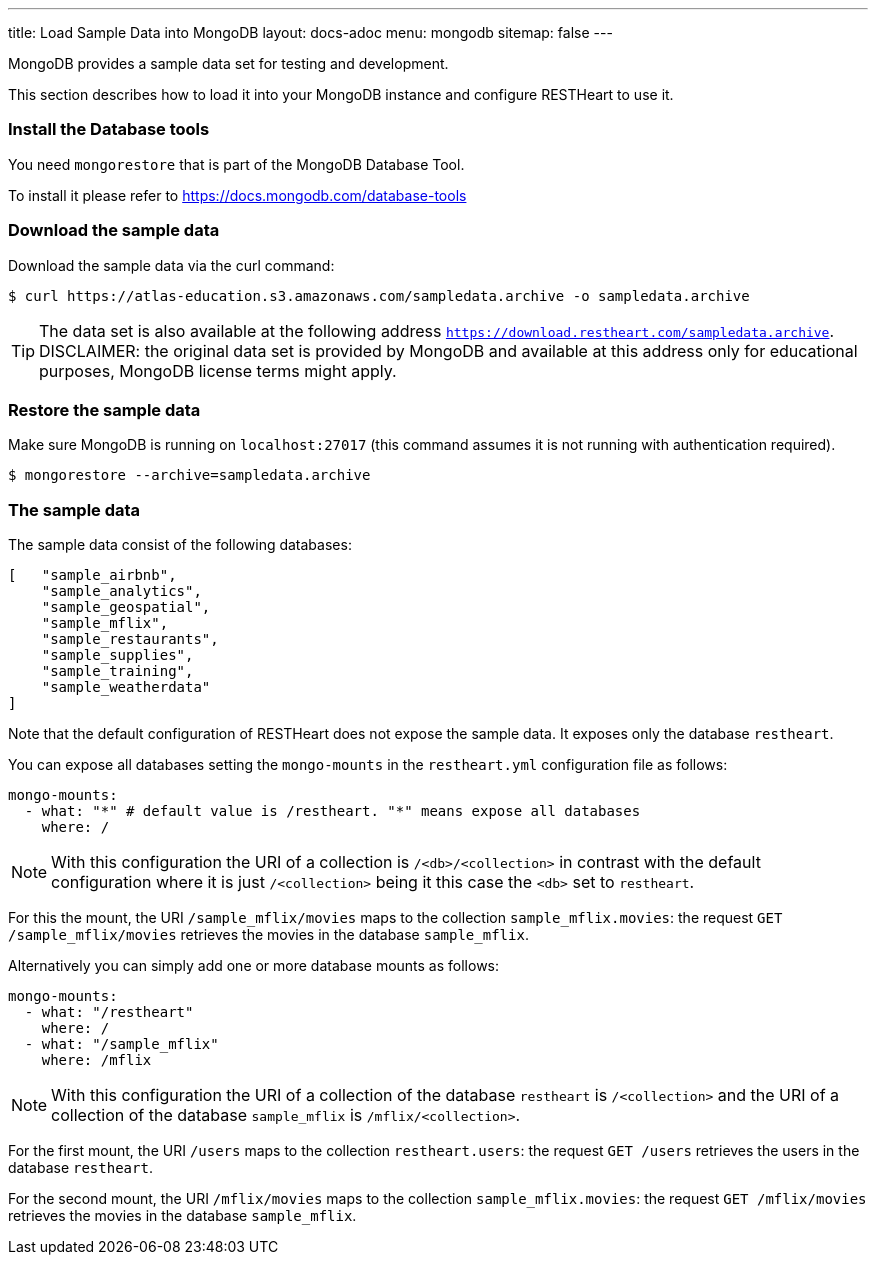 ---
title: Load Sample Data into MongoDB
layout: docs-adoc
menu: mongodb
sitemap: false
---

MongoDB provides a sample data set for testing and development.

This section describes how to load it into your MongoDB instance and configure RESTHeart to use it.

=== Install the Database tools

You need `mongorestore` that is part of the MongoDB Database Tool.

To install it please refer to link:https://docs.mongodb.com/database-tools/[https://docs.mongodb.com/database-tools]

=== Download the sample data

Download the sample data via the curl command:

[source,bash]
----
$ curl https://atlas-education.s3.amazonaws.com/sampledata.archive -o sampledata.archive
----

TIP: The data set is also available at the following address `https://download.restheart.com/sampledata.archive`. DISCLAIMER: the original data set is provided by MongoDB and available at this address only for educational purposes, MongoDB license terms might apply.

=== Restore the sample data

Make sure MongoDB is running on `localhost:27017` (this command assumes it is not running with authentication required).

[source,bash]
----
$ mongorestore --archive=sampledata.archive
----

=== The sample data

The sample data consist of the following databases:

[source,json]
----
[   "sample_airbnb",
    "sample_analytics",
    "sample_geospatial",
    "sample_mflix",
    "sample_restaurants",
    "sample_supplies",
    "sample_training",
    "sample_weatherdata"
]
----

Note that the default configuration of RESTHeart does not expose the sample data. It exposes only the database `restheart`.

You can expose all databases setting the `mongo-mounts` in the `restheart.yml` configuration file as follows:

[source,yml]
----
mongo-mounts:
  - what: "*" # default value is /restheart. "*" means expose all databases
    where: /
----

NOTE: With this configuration the URI of a collection is `/<db>/<collection>` in contrast with the default configuration where it is just `/<collection>` being it this case the `<db>` set to `restheart`.

For this the mount, the URI `/sample_mflix/movies` maps to the collection `sample_mflix.movies`: the request `GET /sample_mflix/movies` retrieves the movies in the database `sample_mflix`.

Alternatively you can simply add one or more database mounts as follows:

[source,yml]
----
mongo-mounts:
  - what: "/restheart"
    where: /
  - what: "/sample_mflix"
    where: /mflix
----

NOTE: With this configuration the URI of a collection of the database `restheart` is `/<collection>` and the URI of a collection of the database `sample_mflix` is `/mflix/<collection>`.

For the first mount, the URI `/users` maps to the collection `restheart.users`: the request `GET /users` retrieves the users in the database `restheart`.

For the second mount, the URI `/mflix/movies` maps to the collection `sample_mflix.movies`: the request `GET /mflix/movies` retrieves the movies in the database `sample_mflix`.